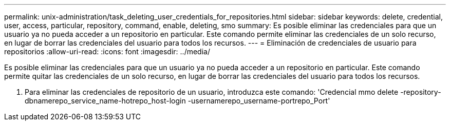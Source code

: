 ---
permalink: unix-administration/task_deleting_user_credentials_for_repositories.html 
sidebar: sidebar 
keywords: delete, credential, user, access, particular, repository, command, enable, deleting, smo 
summary: Es posible eliminar las credenciales para que un usuario ya no pueda acceder a un repositorio en particular. Este comando permite eliminar las credenciales de un solo recurso, en lugar de borrar las credenciales del usuario para todos los recursos. 
---
= Eliminación de credenciales de usuario para repositorios
:allow-uri-read: 
:icons: font
:imagesdir: ../media/


[role="lead"]
Es posible eliminar las credenciales para que un usuario ya no pueda acceder a un repositorio en particular. Este comando permite quitar las credenciales de un solo recurso, en lugar de borrar las credenciales del usuario para todos los recursos.

. Para eliminar las credenciales de repositorio de un usuario, introduzca este comando: 'Credencial mmo delete -repository-dbnamerepo_service_name-hotrepo_host-login -usernamerepo_username-portrepo_Port'

